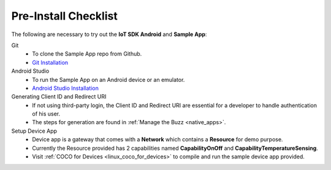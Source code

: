 .. _pre_install_checklist_android_end_user_client_apps:

Pre-Install Checklist
=====================

.. sectionauthor:: Krishna

The following are necessary to try out the **IoT SDK Android** and **Sample App**:

Git
    - To clone the Sample App repo from Github.
    - `Git Installation <https://git-scm.com/book/en/v2/Getting-Started-Installing-Git>`_

Android Studio
    - To run the Sample App on an Android device or an emulator.
    - `Android Studio Installation <https://developer.android.com/studio/install>`_

Generating Client ID and Redirect URI
    - If not using third-party login, the Client ID and Redirect URI are essential for a developer to handle authentication of his user.
    - The steps for generation are found in :ref:`Manage the Buzz <native_apps>`.

Setup Device App
    - Device app is a gateway that comes with a **Network** which contains a **Resource** for demo purpose.
    - Currently the Resource provided has 2 capabilities named **CapabilityOnOff** and **CapabilityTemperatureSensing**.
    - Visit :ref:`COCO for Devices <linux_coco_for_devices>` to compile and run the sample device app provided.
